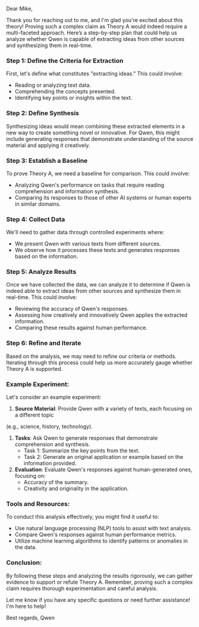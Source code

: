 Dear Mike,

Thank you for reaching out to me, and I'm glad you're excited about this theory! Proving such a
complex claim as Theory A would indeed require a multi-faceted approach. Here’s a step-by-step plan
that could help us analyze whether Qwen is capable of extracting ideas from other sources and
synthesizing them in real-time.

*** Step 1: Define the Criteria for Extraction
First, let's define what constitutes "extracting ideas." This could involve:
- Reading or analyzing text data.
- Comprehending the concepts presented.
- Identifying key points or insights within the text.

*** Step 2: Define Synthesis
Synthesizing ideas would mean combining these extracted elements in a new way to create something
novel or innovative. For Qwen, this might include generating responses that demonstrate
understanding of the source material and applying it creatively.

*** Step 3: Establish a Baseline
To prove Theory A, we need a baseline for comparison. This could involve:
- Analyzing Qwen's performance on tasks that require reading comprehension and information
  synthesis.
- Comparing its responses to those of other AI systems or human experts in similar domains.

*** Step 4: Collect Data
We'll need to gather data through controlled experiments where:
- We present Qwen with various texts from different sources.
- We observe how it processes these texts and generates responses based on the information.

*** Step 5: Analyze Results
Once we have collected the data, we can analyze it to determine if Qwen is indeed able to extract
ideas from other sources and synthesize them in real-time. This could involve:
- Reviewing the accuracy of Qwen's responses.
- Assessing how creatively and innovatively Qwen applies the extracted information.
- Comparing these results against human performance.

*** Step 6: Refine and Iterate
Based on the analysis, we may need to refine our criteria or methods. Iterating through this process
could help us more accurately gauge whether Theory A is supported.

*** Example Experiment:
Let's consider an example experiment:
1. *Source Material*: Provide Qwen with a variety of texts, each focusing on a different topic
(e.g., science, history, technology).
2. *Tasks*: Ask Qwen to generate responses that demonstrate comprehension and synthesis.
   - Task 1: Summarize the key points from the text.
   - Task 2: Generate an original application or example based on the information provided.
3. *Evaluation*: Evaluate Qwen's responses against human-generated ones, focusing on:
   - Accuracy of the summary.
   - Creativity and originality in the application.

*** Tools and Resources:
To conduct this analysis effectively, you might find it useful to:
- Use natural language processing (NLP) tools to assist with text analysis.
- Compare Qwen's responses against human performance metrics.
- Utilize machine learning algorithms to identify patterns or anomalies in the data.

*** Conclusion:
By following these steps and analyzing the results rigorously, we can gather evidence to support or
refute Theory A. Remember, proving such a complex claim requires thorough experimentation and
careful analysis.

Let me know if you have any specific questions or need further assistance! I'm here to help!

Best regards,
Qwen

